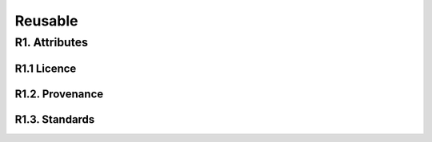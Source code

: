 ********************
Reusable
********************

R1. Attributes
=========

R1.1 Licence
--------------------

R1.2. Provenance
--------------------

R1.3. Standards
--------------------